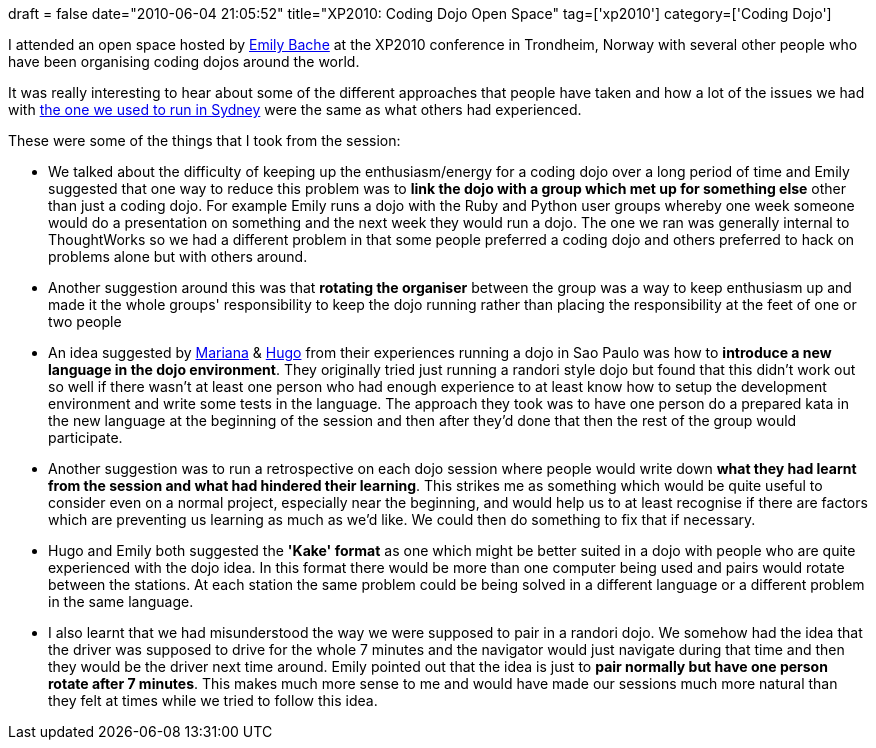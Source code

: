 +++
draft = false
date="2010-06-04 21:05:52"
title="XP2010: Coding Dojo Open Space"
tag=['xp2010']
category=['Coding Dojo']
+++

I attended an open space hosted by http://twitter.com/emilybache[Emily Bache] at the XP2010 conference in Trondheim, Norway with several other people who have been organising coding dojos around the world.

It was really interesting to hear about some of the different approaches that people have taken and how a lot of the issues we had with http://www.markhneedham.com/blog/category/coding-dojo/[the one we used to run in Sydney] were the same as what others had experienced.

These were some of the things that I took from the session:

* We talked about the difficulty of keeping up the enthusiasm/energy for a coding dojo over a long period of time and Emily suggested that one way to reduce this problem was to *link the dojo with a group which met up for something else* other than just a coding dojo. For example Emily runs a dojo with the Ruby and Python user groups whereby one week someone would do a presentation on something and the next week they would run a dojo. The one we ran was generally internal to ThoughtWorks so we had a different problem in that some people preferred a coding dojo and others preferred to hack on problems alone but with others around.
* Another suggestion around this was that *rotating the organiser* between the group was a way to keep enthusiasm up and made it the whole groups' responsibility to keep the dojo running rather than placing the responsibility at the feet of one or two people
* An idea suggested by http://twitter.com/hugocorbucci[Mariana] & http://twitter.com/hugocorbucci[Hugo] from their experiences running a dojo in Sao Paulo was how to *introduce a new language in the dojo environment*. They originally tried just running a randori style dojo but found that this didn't work out so well if there wasn't at least one person who had enough experience to at least know how to setup the development environment and write some tests in the language. The approach they took was to have one person do a prepared kata in the new language at the beginning of the session and then after they'd done that then the rest of the group would participate.
* Another suggestion was to run a retrospective on each dojo session where people would write down *what they had learnt from the session and what had hindered their learning*. This strikes me as something which would be quite useful to consider even on a normal project, especially near the beginning, and would help us to at least recognise if there are factors which are preventing us learning as much as we'd like. We could then do something to fix that if necessary.
* Hugo and Emily both suggested the *'Kake' format* as one which might be better suited in a dojo with people who are quite experienced with the dojo idea. In this format there would be more than one computer being used and pairs would rotate between the stations. At each station the same problem could be being solved in a different language or a different problem in the same language.
* I also learnt that we had misunderstood the way we were supposed to pair in a randori dojo. We somehow had the idea that the driver was supposed to drive for the whole 7 minutes and the navigator would just navigate during that time and then they would be the driver next time around. Emily pointed out that the idea is just to *pair normally but have one person rotate after 7 minutes*. This makes much more sense to me and would have made our sessions much more natural than they felt at times while we tried to follow this idea.
